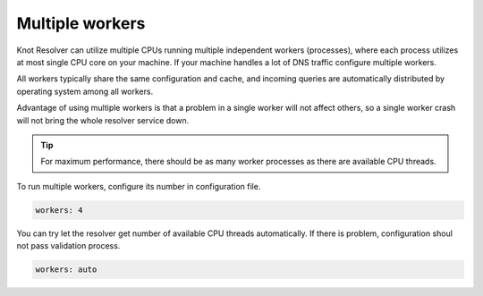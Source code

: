 .. SPDX-License-Identifier: GPL-3.0-or-later

.. _config-multiple-workers:

Multiple workers
================

Knot Resolver can utilize multiple CPUs running multiple independent workers (processes), where each process utilizes at most single CPU core on your machine.
If your machine handles a lot of DNS traffic configure multiple workers.

All workers typically share the same configuration and cache, and incoming queries are automatically distributed by operating system among all workers.

Advantage of using multiple workers is that a problem in a single worker will not affect others, so a single worker crash will not bring the whole resolver service down.

.. tip::

   For maximum performance, there should be as many worker processes as there are available CPU threads.

To run multiple workers, configure its number in configuration file.

.. code-block:: yaml

   workers: 4

You can try let the resolver get number of available CPU threads automatically.
If there is problem, configuration shoul not pass validation process.

.. code-block:: yaml

   workers: auto
